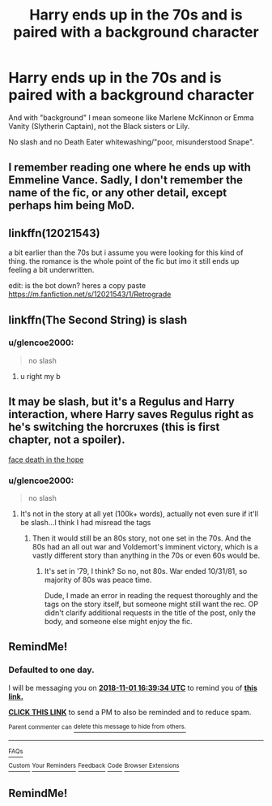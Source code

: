 #+TITLE: Harry ends up in the 70s and is paired with a background character

* Harry ends up in the 70s and is paired with a background character
:PROPERTIES:
:Author: Hellstrike
:Score: 10
:DateUnix: 1540944665.0
:DateShort: 2018-Oct-31
:FlairText: Request
:END:
And with "background" I mean someone like Marlene McKinnon or Emma Vanity (Slytherin Captain), not the Black sisters or Lily.

No slash and no Death Eater whitewashing/"poor, misunderstood Snape".


** I remember reading one where he ends up with Emmeline Vance. Sadly, I don't remember the name of the fic, or any other detail, except perhaps him being MoD.
:PROPERTIES:
:Author: nauze18
:Score: 5
:DateUnix: 1540964418.0
:DateShort: 2018-Oct-31
:END:


** linkffn(12021543)

a bit earlier than the 70s but i assume you were looking for this kind of thing. the romance is the whole point of the fic but imo it still ends up feeling a bit underwritten.

edit: is the bot down? heres a copy paste [[https://m.fanfiction.net/s/12021543/1/Retrograde]]
:PROPERTIES:
:Author: blockbaven
:Score: 2
:DateUnix: 1540947265.0
:DateShort: 2018-Oct-31
:END:


** linkffn(The Second String) is slash
:PROPERTIES:
:Author: -Otho
:Score: 1
:DateUnix: 1541023548.0
:DateShort: 2018-Nov-01
:END:

*** u/glencoe2000:
#+begin_quote
  no slash
#+end_quote
:PROPERTIES:
:Author: glencoe2000
:Score: 2
:DateUnix: 1541030121.0
:DateShort: 2018-Nov-01
:END:

**** u right my b
:PROPERTIES:
:Author: -Otho
:Score: 1
:DateUnix: 1541085757.0
:DateShort: 2018-Nov-01
:END:


** It may be slash, but it's a Regulus and Harry interaction, where Harry saves Regulus right as he's switching the horcruxes (this is first chapter, not a spoiler).

[[https://archiveofourown.org/works/5986366/chapters/13756558][face death in the hope]]
:PROPERTIES:
:Author: thinsponeeded
:Score: 1
:DateUnix: 1540963436.0
:DateShort: 2018-Oct-31
:END:

*** u/glencoe2000:
#+begin_quote
  no slash
#+end_quote
:PROPERTIES:
:Author: glencoe2000
:Score: 0
:DateUnix: 1541030135.0
:DateShort: 2018-Nov-01
:END:

**** It's not in the story at all yet (100k+ words), actually not even sure if it'll be slash...I think I had misread the tags
:PROPERTIES:
:Author: thinsponeeded
:Score: 1
:DateUnix: 1541030221.0
:DateShort: 2018-Nov-01
:END:

***** Then it would still be an 80s story, not one set in the 70s. And the 80s had an all out war and Voldemort's imminent victory, which is a vastly different story than anything in the 70s or even 60s would be.
:PROPERTIES:
:Author: Hellstrike
:Score: 1
:DateUnix: 1541038876.0
:DateShort: 2018-Nov-01
:END:

****** It's set in '79, I think? So no, not 80s. War ended 10/31/81, so majority of 80s was peace time.

Dude, I made an error in reading the request thoroughly and the tags on the story itself, but someone might still want the rec. OP didn't clarify additional requests in the title of the post, only the body, and someone else might enjoy the fic.
:PROPERTIES:
:Author: thinsponeeded
:Score: 2
:DateUnix: 1541084681.0
:DateShort: 2018-Nov-01
:END:


** RemindMe!
:PROPERTIES:
:Author: CloakedDarkness
:Score: 0
:DateUnix: 1541003939.0
:DateShort: 2018-Oct-31
:END:

*** *Defaulted to one day.*

I will be messaging you on [[http://www.wolframalpha.com/input/?i=2018-11-01%2016:39:34%20UTC%20To%20Local%20Time][*2018-11-01 16:39:34 UTC*]] to remind you of [[https://www.reddit.com/r/HPfanfiction/comments/9stnjy/harry_ends_up_in_the_70s_and_is_paired_with_a/][*this link.*]]

[[http://np.reddit.com/message/compose/?to=RemindMeBot&subject=Reminder&message=%5Bhttps://www.reddit.com/r/HPfanfiction/comments/9stnjy/harry_ends_up_in_the_70s_and_is_paired_with_a/%5D%0A%0ARemindMe!][*CLICK THIS LINK*]] to send a PM to also be reminded and to reduce spam.

^{Parent commenter can} [[http://np.reddit.com/message/compose/?to=RemindMeBot&subject=Delete%20Comment&message=Delete!%20e8spab1][^{delete this message to hide from others.}]]

--------------

[[http://np.reddit.com/r/RemindMeBot/comments/24duzp/remindmebot_info/][^{FAQs}]]

[[http://np.reddit.com/message/compose/?to=RemindMeBot&subject=Reminder&message=%5BLINK%20INSIDE%20SQUARE%20BRACKETS%20else%20default%20to%20FAQs%5D%0A%0ANOTE:%20Don't%20forget%20to%20add%20the%20time%20options%20after%20the%20command.%0A%0ARemindMe!][^{Custom}]]
[[http://np.reddit.com/message/compose/?to=RemindMeBot&subject=List%20Of%20Reminders&message=MyReminders!][^{Your Reminders}]]
[[http://np.reddit.com/message/compose/?to=RemindMeBotWrangler&subject=Feedback][^{Feedback}]]
[[https://github.com/SIlver--/remindmebot-reddit][^{Code}]]
[[https://np.reddit.com/r/RemindMeBot/comments/4kldad/remindmebot_extensions/][^{Browser Extensions}]]
:PROPERTIES:
:Author: RemindMeBot
:Score: 1
:DateUnix: 1541003978.0
:DateShort: 2018-Oct-31
:END:


** RemindMe!
:PROPERTIES:
:Author: Schak_Raven
:Score: 0
:DateUnix: 1541009153.0
:DateShort: 2018-Oct-31
:END:
